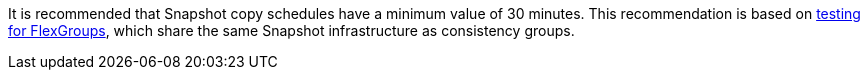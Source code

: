 It is recommended that Snapshot copy schedules have a minimum value of 30 minutes.  This recommendation is based on link:https://www.netapp.com/media/12385-tr4571.pdf[testing for FlexGroups^], which share the same Snapshot infrastructure as consistency groups.

// 2023 sept 22, ontapdoc-1375
